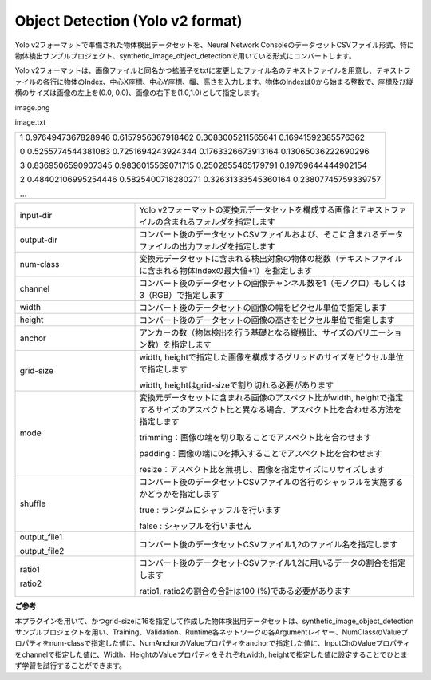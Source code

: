 Object Detection (Yolo v2 format)
~~~~~~~~~~~~~~~~~~~~~~~~~~~~~~~~~

Yolo v2フォーマットで準備された物体検出データセットを、Neural Network ConsoleのデータセットCSVファイル形式、特に物体検出サンプルプロジェクト、synthetic_image_object_detectionで用いている形式にコンバートします。

Yolo v2フォーマットは、画像ファイルと同名かつ拡張子をtxtに変更したファイル名のテキストファイルを用意し、テキストファイルの各行に物体のIndex、中心X座標、中心Y座標、幅、高さを入力します。物体のIndexは0から始まる整数で、座標及び縦横のサイズは画像の左上を(0.0, 0.0)、画像の右下を(1.0,1.0)として指定します。

image.png

image.txt



.. list-table::
   :widths: 100

   * -
        1 0.9764947367828946 0.6157956367918462 0.3083005211565641 0.16941592385576362
        
        0 0.5255774544381083 0.7251694243924344 0.1763326673913164 0.13065036222690296
        
        3 0.8369506590907345 0.9836015569071715 0.2502855465179791 0.19769644444902154
        
        2 0.48402106995254446 0.5825400718280271 0.32631333545360164 0.23807745759339757
        
        …




.. list-table::
   :widths: 30 70
   :class: longtable

   * - input-dir
     - Yolo v2フォーマットの変換元データセットを構成する画像とテキストファイルの含まれるフォルダを指定します

   * - output-dir
     - コンバート後のデータセットCSVファイルおよび、そこに含まれるデータファイルの出力フォルダを指定します

   * - num-class
     - 変換元データセットに含まれる検出対象の物体の総数（テキストファイルに含まれる物体Indexの最大値+1）を指定します

   * - channel
     - コンバート後のデータセットの画像チャンネル数を1（モノクロ）もしくは3（RGB）で指定します

   * - width
     - コンバート後のデータセットの画像の幅をピクセル単位で指定します

   * - height
     - コンバート後のデータセットの画像の高さをピクセル単位で指定します

   * - anchor
     - アンカーの数（物体検出を行う基礎となる縦横比、サイズのバリエーション数）を指定します

   * - grid-size
     -
        width, heightで指定した画像を構成するグリッドのサイズをピクセル単位で指定します
        
        width, heightはgrid-sizeで割り切れる必要があります

   * - mode
     -
        変換元データセットに含まれる画像のアスペクト比がwidth, heightで指定するサイズのアスペクト比と異なる場合、アスペクト比を合わせる方法を指定します


        
        trimming：画像の端を切り取ることでアスペクト比を合わせます
        
        padding：画像の端に0を挿入することでアスペクト比を合わせます
        
        resize：アスペクト比を無視し、画像を指定サイズにリサイズします

   * - shuffle
     -
        コンバート後のデータセットCSVファイルの各行のシャッフルを実施するかどうかを指定します
        
        true : ランダムにシャッフルを行います
        
        false : シャッフルを行いません

   * -
        output_file1
        
        output_file2
     - コンバート後のデータセットCSVファイル1,2のファイル名を指定します

   * -
        ratio1
        
        ratio2
     -
        コンバート後のデータセットCSVファイル1,2に用いるデータの割合を指定します
        
        ratio1, ratio2の割合の合計は100 (%)である必要があります
        
**ご参考**

本プラグインを用いて、かつgrid-sizeに16を指定して作成した物体検出用データセットは、synthetic_image_object_detectionサンプルプロジェクトを用い、Training、Validation、Runtime各ネットワークの各Argumentレイヤー、NumClassのValueプロパティをnum-classで指定した値に、NumAnchorのValueプロパティをanchorで指定した値に、InputChのValueプロパティをchannelで指定した値に、Width、HeightのValueプロパティをそれぞれwidth, heightで指定した値に設定することでひとまず学習を試行することができます。

